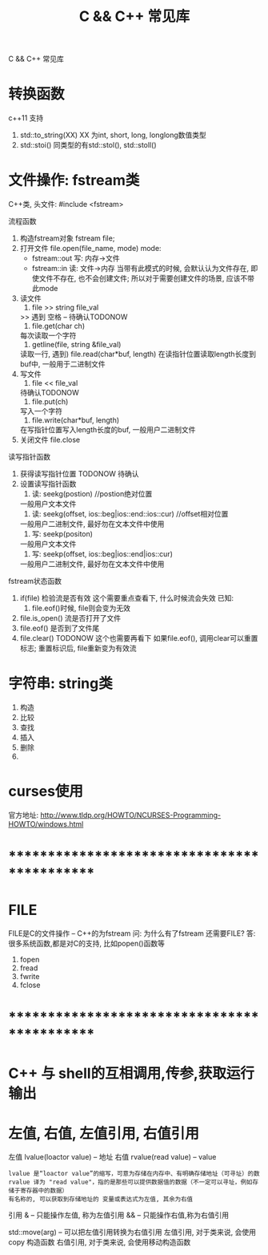 #+TITLE: C && C++ 常见库
#+LAYOUT: post
#+CATEGORIES: language
#+TAGS: 
#+OPTIONS: ^:nil

C && C++ 常见库
#+HTML: <!-- more -->
* 转换函数
  c++11 支持
  1. std::to_string(XX) 
     XX 为int, short, long, longlong数值类型
  2. std::stoi() 
     同类型的有std::stol(), std::stoll()
* 文件操作: fstream类
  C++类, 头文件:
  #include <fstream>

  流程函数
  1. 构造fstream对象
     fstream file;
  2. 打开文件
     file.open(file_name, mode)
     mode:
     - fstream::out  写: 内存->文件
     - fstream::in   读: 文件->内存
       当带有此模式的时候, 会默认认为文件存在, 
       即使文件不存在, 也不会创建文件;
       所以对于需要创建文件的场景, 应该不带此mode
  3. 读文件
     1) file >> string file_val
	>> 遇到 空格 \n \r \t时候停止 -- 待确认TODONOW
     2) file.get(char ch)
	每次读取一个字符
     3) getline(file, string &file_val)
	读取一行, 遇到\n停止
     4) file.read(char*buf, length)
	在读指针位置读取length长度到buf中, 一般用于二进制文件
  4. 写文件
     1) file << file_val
	待确认TODONOW
     2) file.put(ch)
	写入一个字符
     3) file.write(char*buf, length)
	在写指针位置写入length长度的buf, 一般用户二进制文件
  5. 关闭文件
     file.close

     
  读写指针函数
  1. 获得读写指针位置
     TODONOW 待确认
  2. 设置读写指针函数
     1) 读: seekg(postion) //postion绝对位置
	一般用户文本文件
     2) 读: seekg(offset, ios::beg|ios::end::ios::cur) //offset相对位置
	一般用户二进制文件, 最好勿在文本文件中使用
     3) 写: seekp(positon)
	一般用户文本文件
     4) 写: seekp(offset, ios::beg|ios::end|ios::cur)
	一般用户二进制文件, 最好勿在文本文件中使用


  fstream状态函数
  1. if(file) 检验流是否有效
     这个需要重点查看下, 什么时候流会失效
     已知:
     1) file.eof()时候, file则会变为无效
  2. file.is_open() 流是否打开了文件
  3. file.eof() 是否到了文件尾
  4. file.clear()
     TODONOW 这个也需要再看下
     如果file.eof(), 调用clear可以重置标志;
     重置标识后, file重新变为有效流  
* 字符串: string类
  1. 构造
  2. 比较
  3. 查找
  4. 插入
  5. 删除
  6. 
* curses使用
  官方地址: http://www.tldp.org/HOWTO/NCURSES-Programming-HOWTO/windows.html

* *********************************************
* FILE
  FILE是C的文件操作 -- C++的为fstream
  问: 为什么有了fstream 还需要FILE?
  答: 很多系统函数,都是对C的支持, 比如popen()函数等

  1. fopen
  2. fread
  3. fwrite
  4. fclose
  
* *********************************************
* C++ 与 shell的互相调用,传参,获取运行输出
* 左值, 右值, 左值引用, 右值引用
  左值 lvalue(loactor value)  -- 地址
  右值 rvalue(read value) -- value
  : lvalue 是“loactor value”的缩写，可意为存储在内存中、有明确存储地址（可寻址）的数
  : rvalue 译为 "read value"，指的是那些可以提供数据值的数据（不一定可以寻址，例如存储于寄存器中的数据）
  : 有名称的, 可以获取到存储地址的 变量或表达式为左值, 其余为右值

  引用
  & -- 只能操作左值, 称为左值引用
  && -- 只能操作右值,称为右值引用


  std::move(arg) -- 可以把左值引用转换为右值引用
  左值引用, 对于类来说, 会使用copy 构造函数
  右值引用, 对于类来说, 会使用移动构造函数



